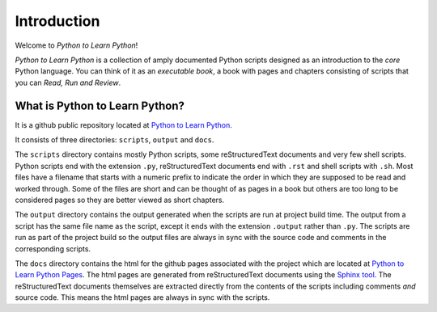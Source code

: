 Introduction
============

Welcome to *Python to Learn Python*!

*Python to Learn Python* is a collection of amply documented Python
scripts designed as an introduction to the *core* Python language. You
can think of it as an *executable book*, a book with pages and
chapters consisting of scripts that you can *Read, Run and Review*.

What is Python to Learn Python?
-------------------------------

It is a github public repository located at `Python to Learn Python`_.

It consists of three directories: ``scripts``, ``output`` and
``docs``.

The ``scripts`` directory contains mostly Python scripts, some
reStructuredText documents and very few shell scripts. Python scripts
end with the extension ``.py``, reStructuredText documents end with
``.rst`` and shell scripts with ``.sh``. Most files have a filename
that starts with a numeric prefix to indicate the order in which they
are supposed to be read and worked through. Some of the files are
short and can be thought of as pages in a book but others are too long
to be considered pages so they are better viewed as short chapters.

The ``output`` directory contains the output generated when the
scripts are run at project build time. The output from a script has
the same file name as the script, except it ends with the extension
``.output`` rather than ``.py``. The scripts are run as part of the
project build so the output files are always in sync with the source
code and comments in the corresponding scripts.

The ``docs`` directory contains the html for the github pages
associated with the project which are located at `Python to Learn
Python Pages`_. The html pages are generated from reStructuredText
documents using the `Sphinx tool`_. The reStructuredText documents
themselves are extracted directly from the contents of the scripts
including comments *and* source code. This means the html pages are
always in sync with the scripts.

.. _`Python to learn Python`: https://github.com/ombuvirtual/python-to-learn-python
.. _`Python to Learn Python Pages`: https://ombuvirtual.github.io/python-to-learn-python/
.. _`Sphinx tool`: http://www.sphinx-doc.org/en/master/
